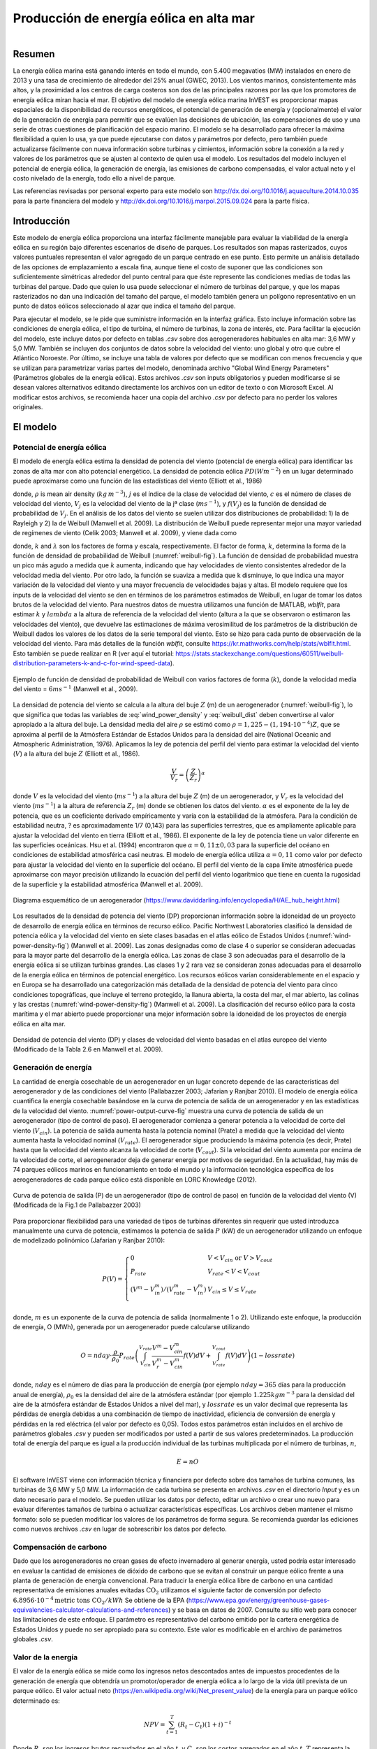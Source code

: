 .. _wind-energy:

****************************************
Producción de energía eólica en alta mar
****************************************

.. figure:: ../en/wind_energy/intro_image.png
   :align: right
   :figwidth: 200pt

Resumen
=======
La energía eólica marina está ganando interés en todo el mundo, con 5.400 megavatios (MW) instalados en enero de 2013 y una tasa de crecimiento de alrededor del 25% anual (GWEC, 2013). Los vientos marinos, consistentemente más altos, y la proximidad a los centros de carga costeros son dos de las principales razones por las que los promotores de energía eólica miran hacia el mar. El objetivo del modelo de energía eólica marina InVEST es proporcionar mapas espaciales de la disponibilidad de recursos energéticos, el potencial de generación de energía y (opcionalmente) el valor de la generación de energía para permitir que se evalúen las decisiones de ubicación, las compensaciones de uso y una serie de otras cuestiones de planificación del espacio marino. El modelo se ha desarrollado para ofrecer la máxima flexibilidad a quien lo usa, ya que puede ejecutarse con datos y parámetros por defecto, pero también puede actualizarse fácilmente con nueva información sobre turbinas y cimientos, información sobre la conexión a la red y valores de los parámetros que se ajusten al contexto de quien usa el modelo. Los resultados del modelo incluyen el potencial de energía eólica, la generación de energía, las emisiones de carbono compensadas, el valor actual neto y el costo nivelado de la energía, todo ello a nivel de parque.

Las referencias revisadas por personal experto para este modelo son http://dx.doi.org/10.1016/j.aquaculture.2014.10.035 para la parte financiera del modelo y http://dx.doi.org/10.1016/j.marpol.2015.09.024 para la parte física.

Introducción
============
Este modelo de energía eólica proporciona una interfaz fácilmente manejable para evaluar la viabilidad de la energía eólica en su región bajo diferentes escenarios de diseño de parques. Los resultados son mapas rasterizados, cuyos valores puntuales representan el valor agregado de un parque centrado en ese punto. Esto permite un análisis detallado de las opciones de emplazamiento a escala fina, aunque tiene el costo de suponer que las condiciones son suficientemente simétricas alrededor del punto central para que éste represente las condiciones medias de todas las turbinas del parque. Dado que quien lo usa puede seleccionar el número de turbinas del parque, y que los mapas rasterizados no dan una indicación del tamaño del parque, el modelo también genera un polígono representativo en un punto de datos eólicos seleccionado al azar que indica el tamaño del parque.

Para ejecutar el modelo, se le pide que suministre información en la interfaz gráfica. Esto incluye información sobre las condiciones de energía eólica, el tipo de turbina, el número de turbinas, la zona de interés, etc. Para facilitar la ejecución del modelo, este incluye datos por defecto en tablas `.csv` sobre dos aerogeneradores habituales en alta mar: 3,6 MW y 5,0 MW. También se incluyen dos conjuntos de datos sobre la velocidad del viento: uno global y otro que cubre el Atlántico Noroeste. Por último, se incluye una tabla de valores por defecto que se modifican con menos frecuencia y que se utilizan para parametrizar varias partes del modelo, denominada archivo "Global Wind Energy Parameters" (Parámetros globales de la energía eólica). Estos archivos `.csv` son inputs obligatorios y pueden modificarse si se desean valores alternativos editando directamente los archivos con un editor de texto o con Microsoft Excel. Al modificar estos archivos, se recomienda hacer una copia del archivo `.csv` por defecto para no perder los valores originales.


El modelo
=========

Potencial de energía eólica
---------------------------

El modelo de energía eólica estima la densidad de potencia del viento (potencial de energía eólica) para identificar las zonas de alta mar con alto potencial energético. La densidad de potencia eólica :math:`PD (Wm^{-2}`) en un lugar determinado puede aproximarse como una función de las estadísticas del viento (Elliott et al., 1986)

.. math:: \frac{1}{2}\rho\sum^c_{j=1}f(V_j)V_j^3
   :label: wind_power_density

donde, :math:`\rho` is mean air density (:math:`kg\,m^{-3}`), :math:`j` es el índice de la clase de velocidad del viento, :math:`c` es el número de clases de velocidad del viento, :math:`V_j` es la velocidad del viento de la jª clase (:math:`ms^{-1}`), y :math:`f(V_j)` es la función de densidad de probabilidad de :math:`V_j`. En el análisis de los datos del viento se suelen utilizar dos distribuciones de probabilidad: 1) la de Rayleigh y 2) la de Weibull (Manwell et al. 2009). La distribución de Weibull puede representar mejor una mayor variedad de regímenes de viento (Celik 2003; Manwell et al. 2009), y viene dada como

.. math:: f(V_j) = \frac{k}{\lambda}\left(\frac{V_j}{\lambda}\right)^{k-1}e^{-\left(\frac{V_j}{\lambda}\right)^k}
   :label: weibull_dist

donde, :math:`k` and :math:`\lambda` son los factores de forma y escala, respectivamente. El factor de forma, :math:`k`, determina la forma de la función de densidad de probabilidad de Weibull (:numref:`weibull-fig`). La función de densidad de probabilidad muestra un pico más agudo a medida que :math:`k` aumenta, indicando que hay velocidades de viento consistentes alrededor de la velocidad media del viento. Por otro lado, la función se suaviza a medida que k disminuye, lo que indica una mayor variación de la velocidad del viento y una mayor frecuencia de velocidades bajas y altas. El modelo requiere que los inputs de la velocidad del viento se den en términos de los parámetros estimados de Weibull, en lugar de tomar los datos brutos de la velocidad del viento. Para nuestros datos de muestra utilizamos una función de MATLAB, `wblfit`, para estimar :math:`k` y :math:`lambda` a la altura de referencia de la velocidad del viento (altura a la que se observaron o estimaron las velocidades del viento), que devuelve las estimaciones de máxima verosimilitud de los parámetros de la distribución de Weibull dados los valores de los datos de la serie temporal del viento. Esto se hizo para cada punto de observación de la velocidad del viento. Para más detalles de la función `wblfit`, consulte https://kr.mathworks.com/help/stats/wblfit.html. Esto también se puede realizar en R (ver aquí el tutorial: https://stats.stackexchange.com/questions/60511/weibull-distribution-parameters-k-and-c-for-wind-speed-data).

.. _weibull-fig:

.. figure:: ./wind_energy/weibull_curves.png
   :align: center

   Ejemplo de función de densidad de probabilidad de Weibull con varios factores de forma (:math:`k`), donde la velocidad media del viento = :math:`6 ms^{-1}` (Manwell et al., 2009).

La densidad de potencia del viento se calcula a la altura del buje :math:`Z` (m) de un aerogenerador (:numref:`weibull-fig`), lo que significa que todas las variables de :eq:`wind_power_density` y :eq:`weibull_dist` deben convertirse al valor apropiado a la altura del buje. La densidad media del aire :math:`\rho` se estimó como :math:`\rho=1,225-(1,194\cdot 10^{-4})Z`, que se aproxima al perfil de la Atmósfera Estándar de Estados Unidos para la densidad del aire (National Oceanic and Atmospheric Administration, 1976). Aplicamos la ley de potencia del perfil del viento para estimar la velocidad del viento (:math:`V`) a la altura del buje :math:`Z` (Elliott et al., 1986).

.. math:: \frac{V}{V_r} = \left(\frac{Z}{Z_r}\right)^\alpha

donde :math:`V` es la velocidad del viento (:math:`ms^{-1}`) a la altura del buje :math:`Z` (m) de un aerogenerador, y :math:`V_{r}` es la velocidad del viento (:math:`ms^{-1}`) a la altura de referencia :math:`Z_r` (m) donde se obtienen los datos del viento. :math:`\alpha` es el exponente de la ley de potencia, que es un coeficiente derivado empíricamente y varía con la estabilidad de la atmósfera. Para la condición de estabilidad neutra, ? es aproximadamente 1/7 (0,143) para las superficies terrestres, que es ampliamente aplicable para ajustar la velocidad del viento en tierra (Elliott et al., 1986). El exponente de la ley de potencia tiene un valor diferente en las superficies oceánicas. Hsu et al. (1994) encontraron que :math:`\alpha = 0,11\pm0,03` para la superficie del océano en condiciones de estabilidad atmosférica casi neutras. El modelo de energía eólica utiliza :math:`\alpha = 0,11` como valor por defecto para ajustar la velocidad del viento en la superficie del océano. El perfil del viento de la capa límite atmosférica puede aproximarse con mayor precisión utilizando la ecuación del perfil del viento logarítmico que tiene en cuenta la rugosidad de la superficie y la estabilidad atmosférica (Manwell et al. 2009).

.. _wind-turbine-fig:

.. figure:: ./wind_energy/wind_turbine.png
   :align: center

   Diagrama esquemático de un aerogenerador (https://www.daviddarling.info/encyclopedia/H/AE_hub_height.html)

Los resultados de la densidad de potencia del viento (DP) proporcionan información sobre la idoneidad de un proyecto de desarrollo de energía eólica en términos de recurso eólico. Pacific Northwest Laboratories clasificó la densidad de potencia eólica y la velocidad del viento en siete clases basadas en el atlas eólico de Estados Unidos (:numref:`wind-power-density-fig`) (Manwell et al. 2009). Las zonas designadas como de clase 4 o superior se consideran adecuadas para la mayor parte del desarrollo de la energía eólica. Las zonas de clase 3 son adecuadas para el desarrollo de la energía eólica si se utilizan turbinas grandes. Las clases 1 y 2 rara vez se consideran zonas adecuadas para el desarrollo de la energía eólica en términos de potencial energético. Los recursos eólicos varían considerablemente en el espacio y en Europa se ha desarrollado una categorización más detallada de la densidad de potencia del viento para cinco condiciones topográficas, que incluye el terreno protegido, la llanura abierta, la costa del mar, el mar abierto, las colinas y las crestas (:numref:`wind-power-density-fig`) (Manwell et al. 2009). La clasificación del recurso eólico para la costa marítima y el mar abierto puede proporcionar una mejor información sobre la idoneidad de los proyectos de energía eólica en alta mar.

.. _wind-power-density-fig:

.. figure:: ../en/wind_energy/wind_power_density.png
   :align: center

   Densidad de potencia del viento (DP) y clases de velocidad del viento basadas en el atlas europeo del viento (Modificado de la Tabla 2.6 en Manwell et al. 2009).

Generación de energía
---------------------

La cantidad de energía cosechable de un aerogenerador en un lugar concreto depende de las características del aerogenerador y de las condiciones del viento (Pallabazzer 2003; Jafarian y Ranjbar 2010). El modelo de energía eólica cuantifica la energía cosechable basándose en la curva de potencia de salida de un aerogenerador y en las estadísticas de la velocidad del viento. :numref:`power-output-curve-fig` muestra una curva de potencia de salida de un aerogenerador (tipo de control de paso). El aerogenerador comienza a generar potencia a la velocidad de corte del viento (:math:`V_cin`). La potencia de salida aumenta hasta la potencia nominal (Prate) a medida que la velocidad del viento aumenta hasta la velocidad nominal (:math:`V_rate`). El aerogenerador sigue produciendo la máxima potencia (es decir, Prate) hasta que la velocidad del viento alcanza la velocidad de corte (:math:`V_cout`). Si la velocidad del viento aumenta por encima de la velocidad de corte, el aerogenerador deja de generar energía por motivos de seguridad. En la actualidad, hay más de 74 parques eólicos marinos en funcionamiento en todo el mundo y la información tecnológica específica de los aerogeneradores de cada parque eólico está disponible en LORC Knowledge (2012).

.. _power-output-curve-fig:

.. figure:: ./wind_energy/power_output_curve.png
   :align: center

   Curva de potencia de salida (P) de un aerogenerador (tipo de control de paso) en función de la velocidad del viento (V) (Modificada de la Fig.1 de Pallabazzer 2003)

Para proporcionar flexibilidad para una variedad de tipos de turbinas diferentes sin requerir que usted introduzca manualmente una curva de potencia, estimamos la potencia de salida :math:`P` (kW) de un aerogenerador utilizando un enfoque de modelizado polinómico (Jafarian y Ranjbar 2010):

.. math:: P(V) = \left\{\begin{array}{ll} 0 & V < V_{cin} \mathrm{\ or\ } V>V_{cout}\\
              P_{rate} & V_{rate} < V < V_{cout}\\
	      (V^m - V^m_{in})/(V^m_{rate} - V^m_{in}) & V_{cin} \leq V \leq V_{rate}\\
	      \end{array}\right.

donde, :math:`m` es un exponente de la curva de potencia de salida (normalmente 1 o 2). Utilizando este enfoque, la producción de energía, O (MWh), generada por un aerogenerador puede calcularse utilizando

.. math:: O = nday\cdot \frac{\rho}{\rho_0} P_{rate}\left(\int^{V_rate}_{V_{cin}} \frac{V^m - V^m_{cin}}{V^m_r-V^m_{cin}} f(V)dV
     + \int^{V_{cout}}_{V_{rate}} f(V) dV\right)(1- lossrate)

donde, :math:`nday` es el número de días para la producción de energía (por ejemplo :math:`nday = 365` días para la producción anual de energía), :math:`\rho_0` es la densidad del aire de la atmósfera estándar (por ejemplo :math:`1.225 kg m^{-3}` para la densidad del aire de la atmósfera estándar de Estados Unidos a nivel del mar), y :math:`lossrate` es un valor decimal que representa las pérdidas de energía debidas a una combinación de tiempo de inactividad, eficiencia de conversión de energía y pérdidas en la red eléctrica (el valor por defecto es 0,05). Todos estos parámetros están incluidos en el archivo de parámetros globales `.csv` y pueden ser modificados por usted a partir de sus valores predeterminados. La producción total de energía del parque es igual a la producción individual de las turbinas multiplicada por el número de turbinas, :math:`n`,

.. math:: E = nO

El software InVEST viene con información técnica y financiera por defecto sobre dos tamaños de turbina comunes, las turbinas de 3,6 MW y 5,0 MW. La información de cada turbina se presenta en archivos `.csv` en el directorio `Input` y es un dato necesario para el modelo. Se pueden utilizar los datos por defecto, editar un archivo o crear uno nuevo para evaluar diferentes tamaños de turbina o actualizar características específicas. Los archivos deben mantener el mismo formato: solo se pueden modificar los valores de los parámetros de forma segura. Se recomienda guardar las ediciones como nuevos archivos `.csv` en lugar de sobrescribir los datos por defecto.

Compensación de carbono
-----------------------

Dado que los aerogeneradores no crean gases de efecto invernadero al generar energía, usted podría estar interesado en evaluar la cantidad de emisiones de dióxido de carbono que se evitan al construir un parque eólico frente a una planta de generación de energía convencional. Para traducir la energía eólica libre de carbono en una cantidad representativa de emisiones anuales evitadas
:math:`\mathrm{CO}_2` utilizamos el siguiente factor de conversión por defecto :math:`6.8956\cdot 10 ^{-4} \mathrm{metric\ tons\ CO}_2/kWh`
Se obtiene de la EPA (https://www.epa.gov/energy/greenhouse-gases-equivalencies-calculator-calculations-and-references) y se basa en datos de 2007. Consulte su sitio web para conocer las limitaciones de este enfoque. El parámetro es representativo del carbono emitido por la cartera energética de Estados Unidos y puede no ser apropiado para su contexto. Este valor es modificable en el archivo de parámetros globales `.csv`.

Valor de la energía
-------------------

El valor de la energía eólica se mide como los ingresos netos descontados antes de impuestos procedentes de la generación de energía que obtendría un promotor/operador de energía eólica a lo largo de la vida útil prevista de un parque eólico. El valor actual neto (https://en.wikipedia.org/wiki/Net_present_value) de la energía para un parque eólico determinado es:

.. math:: NPV = \sum^T_{t=1}(R_t-C_t)(1+i)^{-t}

Donde :math:`R_t` son los ingresos brutos recaudados en el año :math:`t`, y :math:`C_t` son los costos agregados en el año :math:`t`. :math:`T` representa la vida útil prevista de la instalación, y :math:`i` representa el tipo de descuento (https://en.wikipedia.org/wiki/Discount_rate) o costo medio ponderado del capital(WACC, https://en.wikipedia.org/wiki/Weighted_average_cost_of_capital). Tanto :math:`T` cuanto :math:`i` puede ser modificado por usted; :math:`T` pueden encontrarse en el archivo de parámetros globales `.csv` y :math:`i` se introduce en la sección de valoración de la interfaz. En el caso de los proyectos financiados tanto con deuda como con capital y en los que existe un riesgo importante asociado al establecimiento y mantenimiento del flujo de ingresos previsto, el WACC es un método más apropiado para establecer el valor temporal del dinero. Como este parámetro entra en el cálculo de la misma manera que lo haría un tipo de descuento, si lo prefiere puede introducir un tipo de descuento adecuado e interpretar los resultados en consecuencia. No proporcionamos un valor por defecto, pero Levitt et al. (2011) sugieren un valor de WACC de 0,116 basado en un análisis exhaustivo de las tasas de descuento específicas del sector y de las diferentes estructuras de deuda/capital en Europa y Estados Unidos.

Los ingresos brutos anuales se calculan multiplicando el precio por kWh, :math:`s`, por la cantidad anual de kWh suministrada a la red por un parque eólico, :math:`E_t`, por lo que :math:`R_t=sE_t`. Se supone que la energía no se recoge en el primer año durante la fase de construcción.

Los costos pueden dividirse en costos de capital únicos y costos de explotación y gestión permanentes. Durante la fase de construcción, los gastos se destinan a las turbinas, los cimientos, el equipo de transmisión eléctrica y otros costos diversos asociados al desarrollo, la adquisición y la ingeniería. Al final de la vida útil de los parques, la empresa debe retirar sus equipos. La información suministrada por defecto se basa en una amplia revisión de publicaciones revisadas por personas expertas, informes del sector y comunicados de prensa. Esta información se resume a continuación.

Turbinas
^^^^^^^^

Las turbinas y los cimientos se modelizan con costos unitarios. Hemos suministrado datos de costos de turbinas de 3,6 MW y 5,0 MW, así como de cimientos monopilote y encamisados, aunque usted puede introducir su propia información específica sobre la turbina o la cimentación. Tenga en cuenta que todos los costos por defecto se indican en dólares estadounidenses de 2012. Suponiendo un cimiento por turbina, el costo total de las turbinas y los cimientos es simplemente el número de aerogeneradores multiplicado por el costo unitario. La Tabla 1 ofrece un resumen de los costos de las turbinas existentes.

.. csv-table::

  :file: ./wind_energy/turbine_costs.csv

  :header-rows: 1

* Cuadro 1: Costos de las turbinas.*

Cimientos
^^^^^^^^^
Este modelo puede incluir de forma flexible la valoración tanto de diseños de turbinas basadas en cimientos como de turbinas flotantes. Para ello, se puede introducir la información sobre los costos unitarios correspondientes al diseño de su parque. Los resultados están limitados por los parámetros de profundidad y distancia que usted puede introducir, por lo que es importante ajustarlos para que reflejen las limitaciones tecnológicas apropiadas de su elección de diseño. Las turbinas con cimientos se limitan a una profundidad de unos 60 metros.

La información sobre el costo de los cimientos es relativamente difícil de conseguir. Los de monopilotes son el tipo más común y suelen acoplarse a turbinas de 3,6 MW. Ramboll, uno de los principales fabricantes de cimientos, calcula que los de monopilotes con una turbina de 3,6 MW cuestan 2 millones de dólares por cimiento. Los costos de los monopilotes en Burbo y Rhyl Flats, en el Reino Unido, se cifran en 1,9 millones de dólares y 2,2 millones de dólares respectivamente. Los encamisados son más robustos que las de los monopilotes y suelen utilizarse con turbinas de 5,0 MW y/o en aguas profundas. Dos comunicados de prensa de Nordsee Ost (Alemania) y Ormonde (Reino Unido) sitúan los costos unitarios de este tipo en 2,74 y 2,43 millones de dólares respectivamente. Un comunicado de 2012 del Programa Europeo de Energía para la Recuperación cifraba el costo de los cimientos por gravedad en aguas profundas (40 metros) de Global Tech 1 (Alemania) en 6,65 millones de dólares por cimiento.

Todos los cimientos deberían presentar un costo creciente con la profundidad, ya que los costos de los materiales serán necesariamente más elevados; sin embargo, esto no se recoge actualmente en este modelo debido a la escasez de datos de costos de proyectos para estimar dicha relación. Jacquemin et al. (2011) utilizaron datos de campo para estimar el peso del cimiento en función de la profundidad del agua; sin embargo, no se facilitan los datos ni las funciones, por lo que es imposible reproducir su trabajo. No obstante, esta fuente proporciona un medio para aproximar los costos de diferentes tecnologías de cimentación, incluida la tecnología flotante. Samoteskul et al. (2014) demuestran cómo se pueden utilizar los datos de Jacquemin et al. (2011) de esta manera.

Transmisión de electricidad
^^^^^^^^^^^^^^^^^^^^^^^^^^^

Los equipos de transmisión de electricidad son mucho más difíciles de modelizar a nivel de componentes porque el diseño óptimo del sistema de transmisión varía considerablemente según las condiciones locales y el diseño del parque eólico. Dependiendo del tamaño del parque y de su distancia a la costa, pueden ser necesarias plataformas en alta mar con transformadores de tensión, convertidores y equipos de conmutación. Además, hay un punto crítico en el que la distancia de un parque eólico a la red requiere un cambio de energía de corriente alterna (CA) a corriente continua (CC) para superar las pérdidas de la línea que reducen la cantidad de energía suministrada. Dada la variación del diseño en los distintos contextos, utilizamos un enfoque de modelización descendente para los costos de transmisión, a fin de que el modelo pueda utilizarse ampliamente sin necesidad de una modelización exhaustiva del sistema ni de información sobre los costos unitarios. Recogimos información sobre los costos de transmisión de electricidad (incluida la instalación) de 20 parques eólicos y la utilizamos para estimar una relación entre los costos totales y las características de los parques. Estos datos se recogieron del proceso de licitación de Ofgem en el Reino Unido (https://www.ofgem.gov.uk/electricity/transmission-networks/offshore-transmission) y se muestran en la Tabla 2.

.. csv-table::

  :file: ./wind_energy/transmission_table.csv

  :header-rows: 1

* Cuadro 2: Infraestructura de transmisión de energía en alta mar.*

Mediante una regresión de mínimos cuadrados ordinarios, estimamos la siguiente ecuación que relaciona los costos totales de transmisión con la capacidad de las explotaciones y la distancia total de los cables de transmisión:

.. math:: TransCost = \beta_0 MW + \beta_1 TotCable + \epsilon

Para captar el efecto de las pérdidas de transmisión debidas a la resistencia, lo estimamos por separado para cada tipo de corriente (CA y CC). Como nuestros datos sugieren un umbral crítico de más de 54,8 km para la transmisión de CC, adoptamos 60 km como punto de transición. Esto también es coherente con las cifras publicadas sobre la rentabilidad de la transición de la transmisión de CA a CC (Carbon Trust, 2008; Umaine, 2011); véase el cuadro 3.

.. csv-table::

  :file: ./wind_energy/ac_dc_transmission_cost.csv

  :header-rows: 1

* Cuadro 3, costos de transmisión de CA a CC. \*p<.10, \*\*p<.05, \*\*\*p<.01*

Estos resultados proporcionan un modelo predictivo de los costos de transmisión en función del tipo de corriente, la capacidad total de la explotación en MW y la longitud total del cable de transmisión en km. Para calcular la longitud total del cable de transmisión desde cualquier ubicación en alta mar, el modelo requiere cierta información sobre la red en tierra. Las opciones proporcionadas están pensadas para ofrecerle flexibilidad en función de la disponibilidad de datos y de las preguntas habituales de análisis. Tiene dos opciones:

 * Crear una tabla `.csv` que incluya los detalles de latitud y longitud de todos los puntos de conexión a la red en el área de interés
 * Utilizar un parámetro fijo para modelizar la ubicación de la red

La opción de la tabla lw ofrece la posibilidad de indicar tanto los puntos de aterrizaje en la línea de costa como los puntos de conexión a la red. Para cada emplazamiento potencial de un parque eólico (cada píxel del océano que se ajuste a las demás restricciones del modelo y se encuentre en el ADI), el modelo identifica el punto terrestre especificado más cercano y calcula la distancia en línea recta hasta ese punto. A continuación, encuentra el punto de conexión a la red más cercano y calcula la distancia en línea recta hasta ese punto. La suma de estas dos distancias da como resultado la longitud total de los cables de transmisión utilizados en el cálculo de los costos de transmisión de la Tabla 3. Puede omitir los puntos de aterrizaje de la tabla e incluir solo los puntos de la red: en este caso, el modelo simplemente calcula la longitud total del cable de transmisión como la distancia en línea recta desde cada ubicación potencial del parque eólico hasta el punto de la red más cercano.

La opción de parámetro fijo especifica una distancia media hacia el interior a lo largo de toda la costa que representa la distancia prevista que los cables terrestres pueden tener que recorrer para llegar a una conexión a la red. Dado que los puntos de conexión a la red para las grandes explotaciones son muy oportunos y representan una parte relativamente pequeña de los costos de capital, no es poco realista modelizar la conexión a la red de esta manera en ausencia de un esquema detallado de conexión a la red. El parámetro incluido por defecto, 5,5 km, es la distancia media del cable terrestre del Reino Unido de la tabla de infraestructuras de transmisión anterior.

Además del costo de enviar la energía a la costa, los parques eólicos también necesitan cables que conecten las turbinas entre sí, denominados cables del conjunto. Hemos calculado una relación lineal simple entre los cables del conjunto y el número de turbinas basándonos en los datos que figuran a continuación:

.. csv-table::

  :file: ./wind_energy/example_farms.csv

  :header-rows: 1

* Tabla 4. Cableado de la matriz.*

Los datos anteriores sugieren que se necesitan 0,91 km de cable por aerogenerador a un costo de 260.000 dólares por km. Esto establece una relación entre el cable de la instalación y los aerogeneradores que permite calcular el  total del cable de la instalación basándose únicamente en el número de aerogeneradores del parque.

Otros costos
^^^^^^^^^^^^

Hay una serie de costos adicionales asociados a la fase de construcción, como los de desarrollo, ingeniería, adquisición y regalías. AWS Truewind (2010) estima que estos costos ascienden al 2% del total de los gastos de capital; Blanco (2009) indica que podrían llegar al 8%. Adoptamos su método de utilizar un coeficiente de costos de capital para calcular estos costos y utilizamos el valor medio del 5% como valor por defecto.

La instalación de los cimientos, las turbinas y los equipos de transmisión (cables y subestaciones) constituye su propia categoría de costos. Kaiser y Snyder (2012) adoptan una visión global de los costos de instalación y constatan que estos representan aproximadamente el 20% de los gastos de capital en los parques eólicos marinos europeos. En consecuencia, este modelo trata los costos de instalación como un porcentaje fijo de los costos totales de capital y utiliza el valor por defecto sugerido por Kaiser y Snyder (2012).

El desmantelamiento de la instalación al final de su vida útil (:math:`t=T`) entra en el modelo de forma similar a los costos de instalación, en el sentido de que es una fracción fija de los gastos de capital. Kaiser y Snyder (2012) sitúan este costo único entre el 2,6% y el 3,7% de los gastos iniciales (neto del valor de la chatarra) para el parque eólico de Cape Wind utilizando un sofisticado modelo de desmantelamiento. El valor por defecto utilizado en este modelo es del 3,7%.

La mayor parte de los costos de un parque eólico marino están relacionados con los costos de capital iniciales; sin embargo, también hay costos continuos relacionados con el mantenimiento y las operaciones (O&M). Boccard (2010) utiliza una metodología coherente con el resto de nuestra modelización, calculando el costo anual de O&M como un porcentaje de los costos de capital originales, y sitúa los costos entre el 3 y el 3,5. El valor por defecto utilizado en este modelo es el 3,5%, y puede cambiarse junto con todos los demás costos de esta sección editando el archivo de parámetros globales `.csv`.

Precios de le energía
^^^^^^^^^^^^^^^^^^^^^

Este modelo está diseñado para aceptar un precio unitario fijo por un kilovatio hora (kWh) de energía durante la vida útil del parque eólico O una tabla .csv en la que se puede especificar el precio/kWh para cada año durante la vida útil del parque eólico. En algunos lugares, los operadores de parques eólicos reciben una tarifa subvencionada, conocida como tarifa de introducción, que les garantiza un precio fijo por su energía durante un cierto tiempo. En otros lugares, los operadores de parques eólicos deben negociar con los proveedores de energía y las comisiones de servicios públicos para conseguir un acuerdo de compra de energía. Se trata de contratos que especifican un precio unitario por la energía entregada y pueden presentar tarifas variables a lo largo del tiempo, lo que hace que la flexibilidad del cuadro de precios sea esencial.

Costo nivelado de la energía
----------------------------

El costo nivelado de la energía (https://en.wikipedia.org/wiki/Cost_of_electricity_by_source) (LCOE) es el precio unitario que habría que recibir por la energía para que el valor actual del proyecto fuera igual a cero. Como tal, da el precio/kWh más bajo que un promotor de parques eólicos podría recibir antes de considerar que el proyecto no merece la pena. El resultado que ofrece el modelo se expresa en términos de moneda/kWh y se calcula como:

.. math:: LCOE = \frac{\sum^T_{t=1}\frac{O\&M\cdot CAPEX}{(1+i)^t}+\frac{D\cdot CAPEX}{(1+i)^T}+CAPEX}{\sum^T_{t=1}\frac{E_t}{(1+i)^t}}

Donde :math:`CAPEX` es el gasto de capital inicial, :math:`O\&M` es el parámetro de operaciones y gestión, :math:`D` es el parámetro de desmantelamiento, :math:`E_t` es la energía anual producida en kWh, :math:`i` es la tasa de descuento o WACC, y :math:`t` es el paso de tiempo anual, donde :math:`t={1\ldots T\}`.

Validación
----------

Modelo de costos de capital
^^^^^^^^^^^^^^^^^^^^^^^^^^^

Dado que los gastos de capital representan la mayor proporción de los costos, y que gran parte de los costos auxiliares son fracciones fijas de los costos de capital, es de vital importancia validar nuestro modelo con los costos declarados de los parques eólicos marinos en todo el mundo. Para ello, recopilamos datos de https://www.4coffshore.com/ y https://www.lorc.dk/offshore-wind-farms-map/statistics sobre los costos de capital declarados y los diseños de los parques eólicos que están en construcción o actualmente en funcionamiento. Limitamos la recopilación de datos a los que emplean turbinas de 3,6 MW y 5,0 MW, para los que hemos proporcionado datos por defecto con el modelo InVEST. Los costos de capital declarados por 4Coffshore se inflaron a dólares estadounidenses de 2012, utilizando la información de cierre financiero suministrada como base para el momento en que se recopiló la estimación de costos. Para generar predicciones, el diseño de cada finca se introdujo en el modelo InVEST utilizando los parámetros de costo por defecto adecuados para todos los componentes. La mayoría de los parques tienen su propio equipo de transmisión eléctrica, aunque algunos parques de aguas profundas están empezando a utilizar subestaciones marinas centralizadas que agregan la energía para su transporte desde varios parques. Para predecir los costos de transmisión eléctrica de estas fincas, primero fue necesario estimar el costo de toda la subestación en alta mar y luego atribuir un costo de capital prorrateado a cada finca en función de su contribución relativa a la capacidad de energía exportada. Por ejemplo, una subestación en alta mar con una capacidad de exportación de 800 MW que está conectada a la finca A (200 MW) y a la finca B (600 MW) contribuiría con el 25% de los costos de capital a la finca A y con el 75% a la finca B. Los resultados de nuestra validación muestran una correlación muy fuerte entre las predicciones y los costos de capital declarados para las turbinas de 3,6 MW y 5,0 MW utilizando los datos por defecto (véase la figura 5.6).

.. _project-costs-fig:

.. figure:: ./wind_energy/project_costs.png
   :align: center

   Costos de capital previsto versus costos de capital declarado.

Desde que este modelo se publicó a principios de 2013, se ha contrastado con otros enfoques de modelización. A continuación se señalan como referencia:

1. El modelo InVEST se comparó con las estimaciones del Laboratorio Nacional de Energías Renovables (NREL) y de una empresa consultora en un informe de la Universidad de California, Santa Bárbara, que medía el costo nivelado de la energía eólica en las Bermudas. InVEST se situó dentro de 3% de la estimación del NREL y 12% de la estimación realizada por la empresa consultora. http://trapdoor.bren.ucsb.edu/research/2014Group_Projects/documents/BermudaWind_Final_Report_2014-05-07.pdf

Limitaciones y simplificaciones
===============================

Producción de energía
---------------------

La calidad de los datos de input del viento determina la precisión de los resultados del modelo. Por lo tanto, quienes usan el modelo deben conocer la calidad de los datos de input del viento para interpretar correctamente los resultados del modelo. Los datos de input del viento por defecto son más apropiados para aplicaciones a escala global y regional con una resolución espacial de 4 o 60 minutos.

La energía eólica cosechada indica el promedio de la producción de energía para un período determinado, basado en la curva de potencia de salida de un aerogenerador. Se puede tener en cuenta información adicional específica de la tecnología, como la disponibilidad del dispositivo, la eficiencia de la conversión de potencia y los factores direccionales, aplicando factores de ajuste a la producción de energía cosechada.

Valoración de la energía
------------------------

Como demuestra la sección de validación, el modelo y los datos por defecto predicen de forma fiable los costos de capital utilizando los insumos suministrados. Los ingresos están vinculados a la producción de energía y a un precio introducido por usted. Es probable que se puedan obtener proyecciones de costos más fiables a lo largo del espacio, considerando:

 * Crear una función de costos de cimentación que tenga en cuenta los mayores costos en aguas más profundas
 * Que los costos de instalación varían en función de la geología del fondo

Se trata de características que se están estudiando para posteriores actualizaciones del modelo en función de la disponibilidad de datos.

El modelo es idóneo para producir resultados de valoración de turbinas flotantes, pero no fue diseñado específicamente para esta tarea. Para obtener resultados, debe introducir valores razonables para las restricciones de profundidad y distancia, así como costos de "cimentación" equivalentes al costo unitario del equipo agregado necesario para hacer flotar una turbina. El modelo de costos de transmisión eléctrica se elaboró utilizando tecnologías adecuadas para una profundidad de aproximadamente 60 metros y una distancia de 200 kilómetros de la costa, y probablemente producirá proyecciones de costos menos precisas fuera de esos límites.

Necesidades de datos
====================

- :investspec:`wind_energy workspace_dir`

- :investspec:`wind_energy results_suffix`

- :investspec:`wind_energy wind_data_path`

  Columnas:

  - :investspec:`wind_energy wind_data_path.columns.long`
  - :investspec:`wind_energy wind_data_path.columns.lati`
  - :investspec:`wind_energy wind_data_path.columns.lam`
  - :investspec:`wind_energy wind_data_path.columns.k`
  - :investspec:`wind_energy wind_data_path.columns.ref`

- :investspec:`wind_energy aoi_vector_path` Si se proporciona el ADI (área de interés), recortará y proyectará los resultados a la del ADI. Los resultados de distancia dependen del ADI y solo se calcularán si se proporciona el ADI. Si se proporciona el ADI y se seleccionan los parámetros de distancia, entonces el ADI debe cubrir también una parte del polígono del terreno para calcular las distancias correctamente.

- :investspec:`wind_energy bathymetry_path` Debe cubrir al menos toda la extensión de la zona de interés y, si no se proporciona ningún ADI, debe utilizarse el MDE global por defecto.

- :investspec:`wind_energy land_polygon_vector_path` Para que este input sea seleccionable, el ADI debe ser seleccionado. El ADI también debe cubrir una parte de este polígono terrestre para calcular correctamente las distancias. Este polígono costero, y el área cubierta por el ADI, forman la base para los cálculos de distancia para la transmisión eléctrica del parque eólico.

- :investspec:`wind_energy global_wind_parameters_path` Los valores por defecto proporcionados en los datos de muestra se revisan en la sección **El modelo** de esta guía. Recomendamos que se considere cuidadosamente antes de cambiar estos valores. **Nota:** Los valores monetarios por defecto para estos parámetros (ver Tabla 3) están especificados en dólares americanos. Si utiliza una moneda diferente para los demás parámetros de valoración de este modelo ( costo del tipo de fundación, etc.), deberá modificar también los parámetros globales de energía eólica utilizando un tipo de conversión adecuado.

  Columnas:

  - :investspec:`wind_energy global_wind_parameters_path.rows.air_density`
  - :investspec:`wind_energy global_wind_parameters_path.rows.exponent_power_curve`
  - :investspec:`wind_energy global_wind_parameters_path.rows.decommission_cost`
  - :investspec:`wind_energy global_wind_parameters_path.rows.operation_maintenance_cost`
  - :investspec:`wind_energy global_wind_parameters_path.rows.miscellaneous_capex_cost`
  - :investspec:`wind_energy global_wind_parameters_path.rows.installation_cost`
  - :investspec:`wind_energy global_wind_parameters_path.rows.infield_cable_length`
  - :investspec:`wind_energy global_wind_parameters_path.rows.infield_cable_cost`
  - :investspec:`wind_energy global_wind_parameters_path.rows.mw_coef_ac`
  - :investspec:`wind_energy global_wind_parameters_path.rows.mw_coef_dc`
  - :investspec:`wind_energy global_wind_parameters_path.rows.cable_coef_ac`
  - :investspec:`wind_energy global_wind_parameters_path.rows.cable_coef_dc`
  - :investspec:`wind_energy global_wind_parameters_path.rows.ac_dc_distance_break`
  - :investspec:`wind_energy global_wind_parameters_path.rows.time_period`
  - :investspec:`wind_energy global_wind_parameters_path.rows.carbon_coefficient`
  - :investspec:`wind_energy global_wind_parameters_path.rows.air_density_coefficient`
  - :investspec:`wind_energy global_wind_parameters_path.rows.loss_parameter`

Propiedades de la turbina
-------------------------

- :investspec:`wind_energy turbine_parameters_path` Los datos de muestra incluyen estos parámetros para dos opciones de modelo de turbina, 3,6 MW y 5,0 MW. Puede crear una nueva clase de turbina (o modificar las clases existentes) utilizando las convenciones de formato de archivo existentes y rellenando sus propios parámetros. Se recomienda no sobrescribir los archivos .csv existentes por defecto. Estos archivos se encuentran en el directorio `WindEnergy\input` de los datos de muestra de InVEST y se denominan

  * 3.6 MW: `3_6_turbine.csv`
  * 5.0 MW: `5_0_turbine.csv`

  Columnas:

  - :investspec:`wind_energy turbine_parameters_path.rows.hub_height`
  - :investspec:`wind_energy turbine_parameters_path.rows.cut_in_wspd`
  - :investspec:`wind_energy turbine_parameters_path.rows.rated_wspd`
  - :investspec:`wind_energy turbine_parameters_path.rows.cut_out_wspd`
  - :investspec:`wind_energy turbine_parameters_path.rows.turbine_rated_pwr`
  - :investspec:`wind_energy turbine_parameters_path.rows.turbine_cost`


- :investspec:`wind_energy number_of_turbines`
- :investspec:`wind_energy min_depth`
- :investspec:`wind_energy max_depth`
- :investspec:`wind_energy min_distance`
- :investspec:`wind_energy max_distance`

Valoración
----------

- :investspec:`wind_energy valuation_container`

- :investspec:`wind_energy foundation_cost` El costo de una cimentación dependerá del tipo de cimiento seleccionado, que a su vez depende de diversos factores, como la profundidad y la elección de la turbina. Se puede utilizar cualquier moneda, siempre que sea coherente con los diferentes datos de valoración.

- :investspec:`wind_energy discount_rate` El tipo de descuento refleja las preferencias por los beneficios inmediatos frente a los futuros (por ejemplo, ¿preferiría un individuo recibir 10 dólares hoy o 10 dólares dentro de cinco años?)

- :investspec:`wind_energy grid_points_path` Para los cálculos se utiliza la distancia más corta entre los puntos respectivos.

  Columnas:

  - :investspec:`wind_energy grid_points_path.columns.id`
  - :investspec:`wind_energy grid_points_path.columns.type`
  - :investspec:`wind_energy grid_points_path.columns.lati`
  - :investspec:`wind_energy grid_points_path.columns.long`

  Ejemplo:

  .. csv-table::
    :file: ../../invest-sample-data/WindEnergy/input/NE_sub_pts_modified.csv
    :header-rows: 1
    :widths: auto


- :investspec:`wind_energy avg_grid_distance`

- :investspec:`wind_energy price_table`

- :investspec:`wind_energy wind_schedule`

  Columnas:

  - :investspec:`wind_energy wind_schedule.columns.year`
  - :investspec:`wind_energy wind_schedule.columns.price` Se puede utilizar cualquier moneda, siempre que sea coherente con los diferentes datos de valoración.

- :investspec:`wind_energy wind_price` Se puede utilizar cualquier moneda, siempre que sea coherente con los diferentes datos de valoración.

- :investspec:`wind_energy rate_change`


Interpretación de los resultados
================================

Todas las resoluciones resultantes se basan en la resolución del ráster. Cuando la resolución del MDE supera la resolución de las capas de datos eólicos, los valores de los píxeles se determinan mediante interpolación bilineal.

 * `carbon_emissions_tons.tif`: un archivo ráster GeoTIFF que representa toneladas de emisiones de carbono compensadas para una finca construida centrada en un píxel por año.

 * `density_W_per_m2.tif`: un archivo ráster GeoTIFF que representa la densidad de potencia (W/m^2) centrada en un píxel.

 * `example_size_and_orientation_of_a_possible_wind_farm.shp`: un shapefile de ESRI que representa el límite exterior de un parque eólico de muestra. La posición de este polígono es aleatoria y pretende darle una idea de la escala del posible parque eólico.

 * `harvested_energy_MWhr_per_yr.tif`: un archivo ráster GeoTIFF que representa la energía anual cosechada de una finca centrada en ese píxel.

 * `levelized_cost_price_per_kWh.tif`: un archivo ráster GeoTIFF que representa el precio unitario de la energía que sería necesario para que el valor actual de la explotación centrada en ese píxel fuera igual a cero. Los valores se dan en la unidad de moneda utilizada como input del modelo.

 * `npv.tif`: un archivo ráster GeoTIFF que representa el valor actual neto de una finca centrada en ese píxel.

 * `wind_energy_points.shp`: un shapefile ESRI que resume los resultados anteriores para cada punto...


Apéndice: Fuentes de datos
==========================

Datos de la serie temporal del viento
-------------------------------------
El Servicio Meteorológico Nacional de la NOAA proporciona resultados de reanálisis hindcast para series temporales de viento; https://polar.ncep.noaa.gov/. La resolución espacial de los resultados del modelo oscila entre 4 y 60 minutos, dependiendo de los sistemas de cuadrículas globales y regionales. Los resultados del modelo se han guardado en intervalos de 3 horas desde 1999 hasta el presente. Los resultados del modelo se han validado con datos de boyas oceánicas en muchos lugares y proporcionan información de buena calidad sobre el viento.

Parámetros de las turbinas
--------------------------
LORC proporciona la información de los parámetros de los aerogeneradores marinos que funcionan actualmente en el mundo. https://www.lorc.dk/offshore-wind-farms-map/list?sortby=InstalledCapacity&sortby2=&sortorder=desc

Validación
----------
Las fuentes de datos se citan en su mayor parte más arriba, excepto las cifras que se derivan de los comunicados de prensa. Los comunicados de prensa se encontraron mediante una búsqueda exhaustiva de palabras clave en Google sobre "energía eólica marina" y diversas variantes de ese tema. Todos los costos se registraron e inflaron en su moneda original y se cambiaron a dólares estadounidenses al tipo de cambio al contado del 30 de marzo de 2012.

Este fichero (https://www.dropbox.com/s/p4l36pbanl334c2/Wind_Sources.zip?dl=0) contiene un archivo de las fuentes citadas para los costos y una hoja de cálculo que enlaza cada cifra de costo con el correspondiente comunicado de prensa, acta de conferencia, etc.

Referencias
===========

AWS Truewind. 2010. New York’s Offshore Wind Energy Development Potential in the Great Lakes. Feasibility Study for New York State Energy Research and Development Authority.

Blanco, M. 2009. The Economics of Wind Energy. Renewable and Sustainable Energy Reviews, 13, 1372-82. http://dx.doi.org/10.1016/j.rser.2008.09.004

Boccard, N. 2010. Economic Properties of Wind Power: A European Assessment. Energy Policy, 38, 3232-3244. http://dx.doi.org/10.1016/j.enpol.2009.07.033

Carbon Trust. 2008. Offshore Wind Power: Big Challenge, Big Opportunity. Report on behalf of the Government of the United Kingdom.

Celik, A. N. 2003. A statistical analysis of wind power density based on the Weibull and Rayleigh models at the southern of Turkey. Renewable Energy 29:509-604. http://dx.doi.org/10.1016/j.renene.2003.07.002

Elliott, D. L., C. G. Holladay, W. R. Barchet, H. P. Foote y W. F. Sandusky. 1986. Wind energy resource atlas of the United States. DOE/CH 10093-4. Solar Technical Information Program, Richland, Washington.

Global Wind Energy Council (GWEC). 2013. Global Wind Statistics, 2012. Accessed at: http://www.gwec.net/wp-content/uploads/2013/02/GWEC-PRstats-2012_english.pdf

Griffin, R., Buck, B. y Krause, G. 2015a. Private incentives for the emergence of co-production of offshore wind energy and mussel aquaculture. Aquaculture, 346, 80-89. http://dx.doi.org/10.1016/j.aquaculture.2014.10.035

Griffin, R., Chaumont, N., Denu, D., Guerry, A., Kim, C. y Ruckelshaus, M. 2015b. Incorporating the visibility of coastal energy infrastructure into multi-criteria siting decisions. Marine Policy, 62, 218-223. http://dx.doi.org/10.1016/j.marpol.2015.09.024

Hsu, S. A., E. A. Meindl y D. B. Gilhousen. 1994. Determining the power-law wind-profile exponent under near-neutral stability conditions at sea. Journal of applied meteorology 33:757-765. http://dx.doi.org/10.1175/1520-0450(1994)033%3C0757:DTPLWP%3E2.0.CO;2

Jacquemin, J., Butterworth, D., Garret, C., Baldock, N. y A. Henderson. 2011. Inventory of location specific wind energy cost. WP2
Report D2.2. Spatial deployment of offshore wind energy in Europe (Wind-Speed). Garrad Hassan & Partners Ltd. Supported by Intelligent Energy Europe.

Jafarian, M. y A. M. Ranjbar. 2010. Fuzzy modeling techniques and artificial neural networks to estimate annual energy output of a wind turbine. Renewable Energy 35:2008-2014. http://dx.doi.org/10.1016/j.renene.2010.02.001

Kaiser, M. y B. Snyder. 2012. Offshore wind capital cost estimation in the U.S. Outer Continental Shelf: A reference class approach. Marine Policy, 36, 1112-1122. http://dx.doi.org/10.1016/j.marpol.2012.02.001

Levitt, A., Kempton, W., Smith, A., Musial, W. y J. Firestone. 2011. Pricing offshore wind energy. Energy Policy, 39, 6408-6421. http://dx.doi.org/10.1016/j.enpol.2011.07.044

Lorc Knowledge. 2012. List of offshore wind farms. https://www.lorc.dk/offshore-wind-farms-map/list Accessed at December 31, 2012.

Manwell, J. F., J. G. Mcgowan y A. L. Rogers. 2009. Wind energy explained: Theory, design and application. John Wiley & Sons Ltd., West Sussex, Reino Unido.

National Oceanic and Atmospheric Administration. 1976. U. S. Standard Atmosphere. NOAA- S/T76-1562, Washington, DC.

Pallabazzer, R. 2003. Provisional estimation of the energy output of wind generators. Renewable Energy, 29, 413-420. http://dx.doi.org/10.1016/S0960-1481(03)00197-6

Samoteskul, K., Firestone, J., Corbett, J. y J. Callahan. 2014. Changing vessel routes could significantly reduce the cost of future offshore wind projects. Journal of Environmental Management, 141, 146-154. http://dx.doi.org/10.1016/j.jenvman.2014.03.026

UMaine. 2011. Maine deepwater offshore wind report. https://composites.umaine.edu/research/offshore-wind-report/
